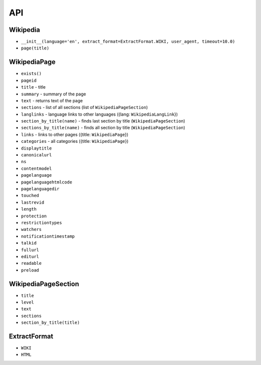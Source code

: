 API
===

Wikipedia
---------
* ``__init__(language='en', extract_format=ExtractFormat.WIKI, user_agent, timeout=10.0)``
* ``page(title)``

WikipediaPage
-------------
* ``exists()``
* ``pageid``
* ``title`` - title
* ``summary`` - summary of the page
* ``text`` - returns text of the page
* ``sections`` - list of all sections (list of ``WikipediaPageSection``)
* ``langlinks`` - language links to other languages ({lang: ``WikipediaLangLink``})
* ``section_by_title(name)`` - finds last section by title (``WikipediaPageSection``)
* ``sections_by_title(name)`` - finds all section by title (``WikipediaPageSection``)
* ``links`` - links to other pages ({title: ``WikipediaPage``})
* ``categories`` - all categories ({title: ``WikipediaPage``})
* ``displaytitle``
* ``canonicalurl``
* ``ns``
* ``contentmodel``
* ``pagelanguage``
* ``pagelanguagehtmlcode``
* ``pagelanguagedir``
* ``touched``
* ``lastrevid``
* ``length``
* ``protection``
* ``restrictiontypes``
* ``watchers``
* ``notificationtimestamp``
* ``talkid``
* ``fullurl``
* ``editurl``
* ``readable``
* ``preload``


WikipediaPageSection
--------------------
* ``title``
* ``level``
* ``text``
* ``sections``
* ``section_by_title(title)``

ExtractFormat
-------------
* ``WIKI``
* ``HTML``
